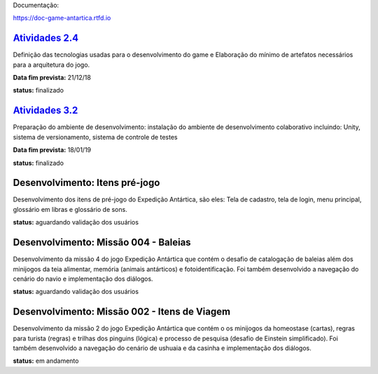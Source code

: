 Documentação:

https://doc-game-antartica.rtfd.io

=========================================================================================================================
`Atividades 2.4 <https://docs.google.com/spreadsheets/d/1Cd_VJTgJGGFWVm7OqLff6S-cqBLXFzI4foe-WktnQfc/edit?usp=sharing>`_
=========================================================================================================================

Definição das tecnologias usadas para o desenvolvimento do game e Elaboração do mínimo de artefatos necessários para a arquitetura do jogo.

**Data fim prevista:** 21/12/18

**status:** finalizado

=========================================================================================================================
`Atividades 3.2 <https://docs.google.com/spreadsheets/d/1Cd_VJTgJGGFWVm7OqLff6S-cqBLXFzI4foe-WktnQfc/edit?usp=sharing>`_
=========================================================================================================================

Preparação do ambiente de desenvolvimento: instalação do ambiente de desenvolvimento colaborativo incluindo: Unity, sistema de versionamento, sistema de controle de testes

**Data fim prevista:** 18/01/19

**status:** finalizado

=========================================================================================================================
Desenvolvimento: Itens pré-jogo
=========================================================================================================================

Desenvolvimento dos itens de pré-jogo do Expedição Antártica, são eles: Tela de cadastro, tela de login, menu principal, glossário em libras e glossário de sons.

**status:** aguardando validação dos usuários

=========================================================================================================================
Desenvolvimento: Missão 004 - Baleias
=========================================================================================================================

Desenvolvimento da missão 4 do jogo Expedição Antártica que contém o desafio de catalogação de baleias além dos minijogos da teia alimentar, memória (animais antárticos) e fotoidentificação. Foi também desenvolvido a navegação do cenário do navio e implementação dos diálogos.

**status:** aguardando validação dos usuários

=========================================================================================================================
Desenvolvimento: Missão 002 - Itens de Viagem
=========================================================================================================================

Desenvolvimento da missão 2 do jogo Expedição Antártica que contém o os minijogos da homeostase (cartas), regras para turista (regras) e trilhas dos pinguins (lógica) e processo de pesquisa (desafio de Einstein simplificado). Foi também desenvolvido a navegação do cenário de ushuaia e da casinha e implementação dos diálogos.

**status:** em andamento